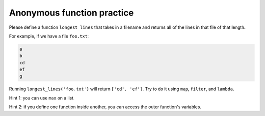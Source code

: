 Anonymous function practice
===========================

Please define a function ``longest_lines`` that takes in a filename and returns all of the lines in that file of that length.

For example, if we have a file ``foo.txt``:

.. code-block::

    a
    b
    cd
    ef
    g

Running ``longest_lines('foo.txt')`` will return ``['cd', 'ef']``. Try to do it using ``map``, ``filter``, and ``lambda``.

Hint 1: you can use ``max`` on a list.

.. runner::

    print(max([1,2,3,-2,-1]))

Hint 2: if you define one function inside another, you can access the outer function's variables.

.. runner::

    def shout_it_out(l):
        to_add = "!"

        def shout(s):
            return s + to_add # using variable from shout_it_out

        return map(shout, l)

    l = shout_it_out(["this", "is", "called", "'closing'", "over", "a", "variable"])
    print(list(l))

.. challenge::
    :tester: /_static/cs515_challenges/Week7/Challenge3/test.py

    # define longest_lines